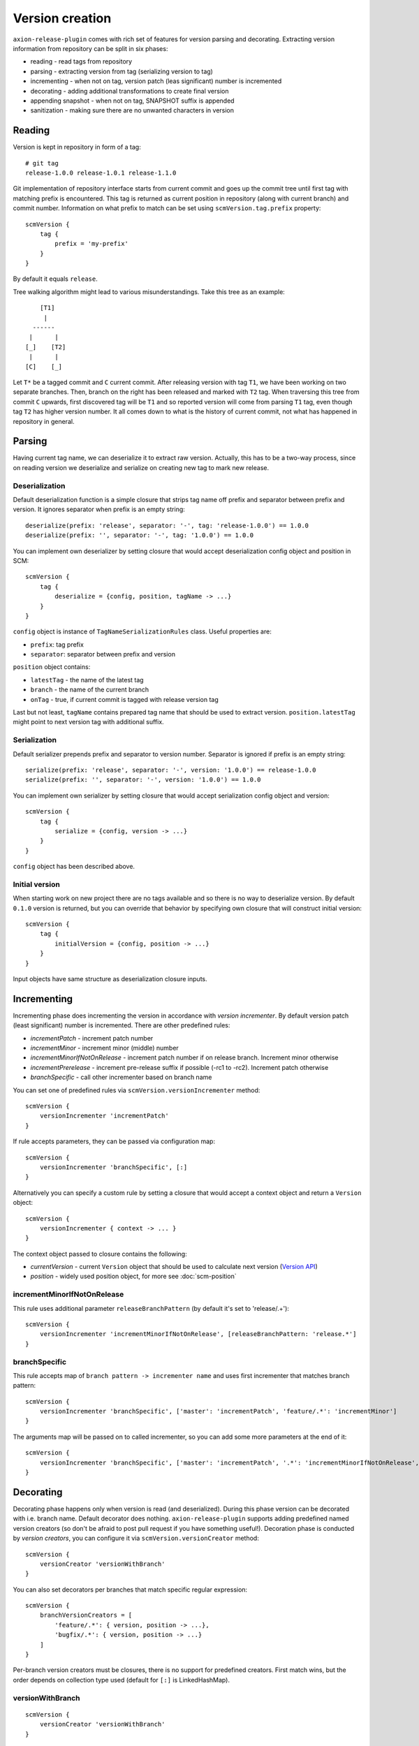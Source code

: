 Version creation
================

``axion-release-plugin`` comes with rich set of features for version parsing and decorating. Extracting version
information from repository can be split in six phases:

* reading - read tags from repository
* parsing - extracting version from tag (serializing version to tag)
* incrementing - when not on tag, version patch (leas significant) number is incremented
* decorating - adding additional transformations to create final version
* appending snapshot - when not on tag, SNAPSHOT suffix is appended
* sanitization - making sure there are no unwanted characters in version

Reading
-------

Version is kept in repository in form of a tag::

    # git tag
    release-1.0.0 release-1.0.1 release-1.1.0

Git implementation of repository interface starts from current commit and goes up the commit tree until first tag
with matching prefix is encountered. This tag is returned as current position in repository (along with current branch)
and commit number. Information on what prefix to match can be set using ``scmVersion.tag.prefix`` property::

    scmVersion {
        tag {
            prefix = 'my-prefix'
        }
    }

By default it equals ``release``.

Tree walking algorithm might lead to various misunderstandings. Take this tree as an example::

        [T1]
         |
      ------
     |      |
    [_]    [T2]
     |      |
    [C]    [_]

Let ``T*`` be a tagged commit and ``C`` current commit. After releasing version with tag ``T1``, we have been working
on two separate branches. Then, branch on the right has been released and marked with ``T2`` tag. When traversing this
tree from commit ``C`` upwards, first discovered tag will be ``T1`` and so reported version will come from parsing
``T1`` tag, even though tag ``T2`` has higher version number. It all comes down to what is the history of current commit,
not what has happened in repository in general.

.. _version-parsing:

Parsing
-------

Having current tag name, we can deserialize it to extract raw version. Actually, this has to be a two-way process, since
on reading version we deserialize and serialize on creating new tag to mark new release.

Deserialization
^^^^^^^^^^^^^^^

Default deserialization function is a simple closure that strips tag name off prefix and separator between prefix and version.
It ignores separator when prefix is an empty string::

    deserialize(prefix: 'release', separator: '-', tag: 'release-1.0.0') == 1.0.0
    deserialize(prefix: '', separator: '-', tag: '1.0.0') == 1.0.0

You can implement own deserializer by setting closure that would accept deserialization config object and position in SCM::

    scmVersion {
        tag {
            deserialize = {config, position, tagName -> ...}
        }
    }

``config`` object is instance of ``TagNameSerializationRules`` class. Useful properties are:

* ``prefix``: tag prefix
* ``separator``: separator between prefix and version

.. _scm-position:

``position`` object contains:

* ``latestTag`` - the name of the latest tag
* ``branch`` - the name of the current branch
* ``onTag`` - true, if current commit is tagged with release version tag

Last but not least, ``tagName`` contains prepared tag name that should be used to extract version. ``position.latestTag``
might point to next version tag with additional suffix.

Serialization
^^^^^^^^^^^^^

Default serializer prepends prefix and separator to version number. Separator is ignored if prefix is an empty string::

    serialize(prefix: 'release', separator: '-', version: '1.0.0') == release-1.0.0
    serialize(prefix: '', separator: '-', version: '1.0.0') == 1.0.0

You can implement own serializer by setting closure that would accept serialization config object and version::

    scmVersion {
        tag {
            serialize = {config, version -> ...}
        }
    }

``config`` object has been described above.

Initial version
^^^^^^^^^^^^^^^

When starting work on new project there are no tags available and so there is no way to deserialize version. By default
``0.1.0`` version is returned, but you can override that behavior by specifying own closure that will construct initial
version::

    scmVersion {
        tag {
            initialVersion = {config, position -> ...}
        }
    }

Input objects have same structure as deserialization closure inputs.

.. _version-incrementing:

Incrementing
------------

Incrementing phase does incrementing the version in accordance with *version incrementer*. By default version patch
(least significant) number is incremented. There are other predefined rules:

* *incrementPatch* - increment patch number
* *incrementMinor* - increment minor (middle) number
* *incrementMinorIfNotOnRelease* - increment patch number if on release branch. Increment minor otherwise
* *incrementPrerelease* - increment pre-release suffix if possible (-rc1 to -rc2). Increment patch otherwise
* *branchSpecific* - call other incrementer based on branch name

You can set one of predefined rules via ``scmVersion.versionIncrementer`` method::

    scmVersion {
        versionIncrementer 'incrementPatch'
    }

If rule accepts parameters, they can be passed via configuration map::

    scmVersion {
        versionIncrementer 'branchSpecific', [:]
    }

Alternatively you can specify a custom rule by setting a closure that would accept a context object and return a ``Version`` object::

    scmVersion {
        versionIncrementer { context -> ... }
    }

The context object passed to closure contains the following:

* *currentVersion* - current ``Version`` object that should be used to calculate next version (`Version API <https://github.com/zafarkhaja/jsemver/blob/1f4996ea3dab06193c378fd66fd4f8fdc8334cc6/src/main/java/com/github/zafarkhaja/semver/Version.java>`_)
* *position* - widely used position object, for more see :doc:`scm-position`

incrementMinorIfNotOnRelease
^^^^^^^^^^^^^^^^^^^^^^^^^^^^

This rule uses additional parameter ``releaseBranchPattern`` (by default it's set to 'release/.+')::

    scmVersion {
        versionIncrementer 'incrementMinorIfNotOnRelease', [releaseBranchPattern: 'release.*']
    }

branchSpecific
^^^^^^^^^^^^^^

This rule accepts map of ``branch pattern -> incrementer name`` and uses first incrementer that matches branch pattern::

    scmVersion {
        versionIncrementer 'branchSpecific', ['master': 'incrementPatch', 'feature/.*': 'incrementMinor']
    }

The arguments map will be passed on to called incrementer, so you can add some more parameters at the end of it::

    scmVersion {
        versionIncrementer 'branchSpecific', ['master': 'incrementPatch', '.*': 'incrementMinorIfNotOnRelease', releaseBranchPattern: 'release.*']
    }

.. _version-decorating:

Decorating
----------

Decorating phase happens only when version is read (and deserialized). During this phase version can be decorated with
i.e. branch name. Default decorator does nothing. ``axion-release-plugin`` supports adding predefined named version creators
(so don't be afraid to post pull request if you have something useful!). Decoration phase is conducted by *version creators*,
you can configure it via ``scmVersion.versionCreator`` method::

    scmVersion {
        versionCreator 'versionWithBranch'
    }

You can also set decorators per branches that match specific regular expression::

    scmVersion {
        branchVersionCreators = [
            'feature/.*': { version, position -> ...},
            'bugfix/.*': { version, position -> ...}
        ]
    }

Per-branch version creators must be closures, there is no support for predefined creators. First match wins, but the order
depends on collection type used (default for ``[:]`` is LinkedHashMap).

.. _versionWithBranch:

versionWithBranch
^^^^^^^^^^^^^^^^^

::

    scmVersion {
        versionCreator 'versionWithBranch'
    }

This version creator appends branch name to version unless you are on *master* or *detached HEAD*::

    decorate(version: '0.1.0', branch: 'master') == 0.1.0
    decorate(version: '0.1.0', branch: 'my-special-branch') == 0.1.0-my-special-branch

Custom version creator
^^^^^^^^^^^^^^^^^^^^^^

Custom version creators can be implemented by creating closure::

    {version, position -> ...}
    
* version - string version resolved by previous steps
* position - object described above in *Serialization* section

.. _version-sanitization:

Sanitization
------------

After decorating versions, there might be some characters left in version that are not i.e. filename friendly. That's
why last phase of version creation is sanitizing version string. By all characters that do not match ``[A-Za-z0-9._-]``
group are replaced with `-`. For example::

    sanitize('0.1.0-feature/myfeatureBranch-SNAPSHOT') == '0.1.0-feature-my-feature-branch-SNAPSHOT'

You can switch off version sanitization via ``scmVersion.sanitizeVersion`` property::

    scmVersion {
        sanitizeVersion = false
    }
